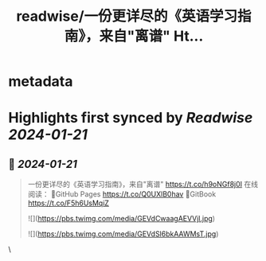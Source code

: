 :PROPERTIES:
:title: readwise/一份更详尽的《英语学习指南》，来自"离谱" Ht...
:END:


* metadata
:PROPERTIES:
:author: [[geekbb on Twitter]]
:full-title: "一份更详尽的《英语学习指南》，来自"离谱" Ht..."
:category: [[tweets]]
:url: https://twitter.com/geekbb/status/1748907435757289610
:image-url: https://pbs.twimg.com/profile_images/1644898947272671233/7959WGOK.jpg
:END:

* Highlights first synced by [[Readwise]] [[2024-01-21]]
** 📌 [[2024-01-21]]
#+BEGIN_QUOTE
一份更详尽的《英语学习指南》，来自"离谱" https://t.co/h9oNGf8j0I
在线阅读：
🔸GitHub Pages https://t.co/Q0UXlB0hav
🔸GitBook https://t.co/F5h6UsMqiZ 

![](https://pbs.twimg.com/media/GEVdCwaagAEVVjl.jpg) 

![](https://pbs.twimg.com/media/GEVdSl6bkAAWMsT.jpg) 
#+END_QUOTE\